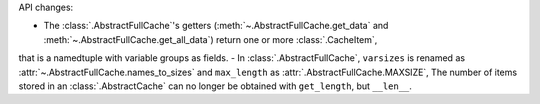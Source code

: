 API changes:

- The :class:`.AbstractFullCache`'s getters (:meth:`~.AbstractFullCache.get_data` and :meth:`~.AbstractFullCache.get_all_data`) return one or more :class:`.CacheItem`,
that is a namedtuple with variable groups as fields.
- In :class:`.AbstractFullCache`, ``varsizes`` is renamed as :attr:`~.AbstractFullCache.names_to_sizes` and ``max_length`` as :attr:`.AbstractFullCache.MAXSIZE`,
The number of items stored in an :class:`.AbstractCache` can no longer be obtained with ``get_length``, but ``__len__``.

